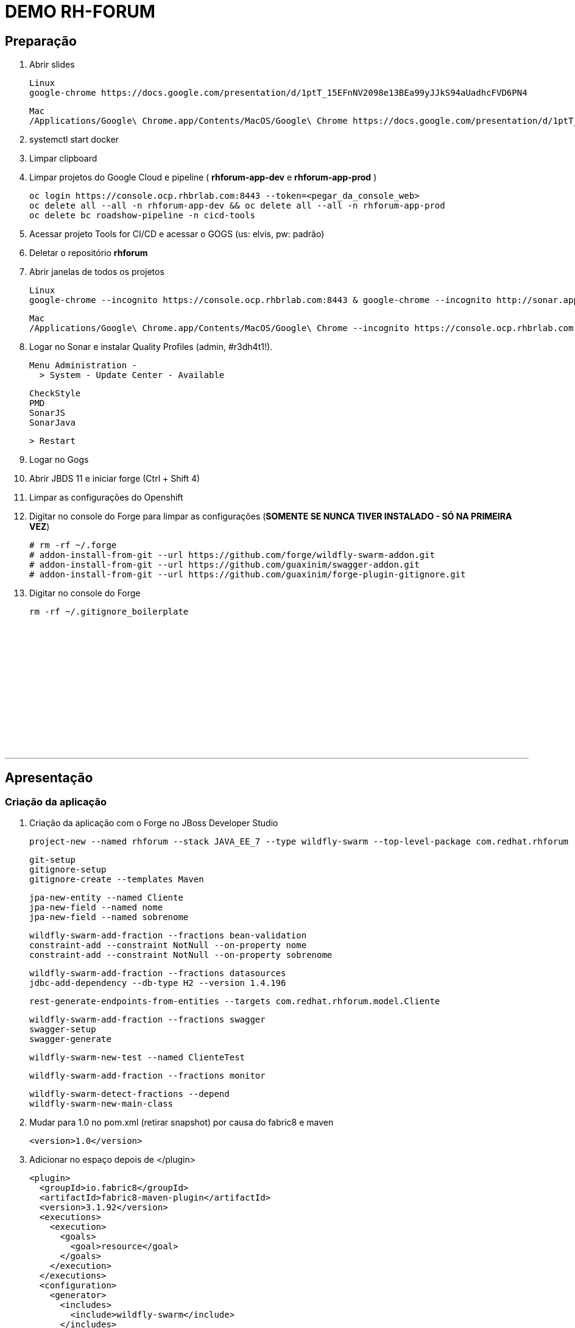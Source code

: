# DEMO RH-FORUM

## Preparação

. Abrir slides
  
  Linux
  google-chrome https://docs.google.com/presentation/d/1ptT_15EFnNV2098e13BEa99yJJkS94aUadhcFVD6PN4

  Mac
  /Applications/Google\ Chrome.app/Contents/MacOS/Google\ Chrome https://docs.google.com/presentation/d/1ptT_15EFnNV2098e13BEa99yJJkS94aUadhcFVD6PN4

. systemctl start docker

. Limpar clipboard

. Limpar projetos do Google Cloud e pipeline ( *rhforum-app-dev* e *rhforum-app-prod* )

  oc login https://console.ocp.rhbrlab.com:8443 --token=<pegar_da_console_web>
  oc delete all --all -n rhforum-app-dev && oc delete all --all -n rhforum-app-prod
  oc delete bc roadshow-pipeline -n cicd-tools

. Acessar projeto Tools for CI/CD e acessar o GOGS (us: elvis, pw: padrão)

. Deletar o repositório *rhforum*

. Abrir janelas de todos os projetos

  Linux
  google-chrome --incognito https://console.ocp.rhbrlab.com:8443 & google-chrome --incognito http://sonar.apps.ocp.rhbrlab.com/ & google-chrome --incognito https://jenkins-cicd-tools.apps.ocp.rhbrlab.com/ & google-chrome --incognito http://nexus.apps.ocp.rhbrlab.com/ & google-chrome --incognito https://gogs.apps.ocp.rhbrlab.com/

  Mac
  /Applications/Google\ Chrome.app/Contents/MacOS/Google\ Chrome --incognito https://console.ocp.rhbrlab.com:8443 & /Applications/Google\ Chrome.app/Contents/MacOS/Google\ Chrome --incognito http://sonar.apps.ocp.rhbrlab.com/ & /Applications/Google\ Chrome.app/Contents/MacOS/Google\ Chrome --incognito https://jenkins-cicd-tools.apps.ocp.rhbrlab.com/ & /Applications/Google\ Chrome.app/Contents/MacOS/Google\ Chrome --incognito http://nexus.apps.ocp.rhbrlab.com/ & /Applications/Google\ Chrome.app/Contents/MacOS/Google\ Chrome --incognito https://gogs.apps.ocp.rhbrlab.com/

. Logar no Sonar e instalar Quality Profiles (admin, #r3dh4t1!).

  Menu Administration -
    > System - Update Center - Available

    CheckStyle
    PMD
    SonarJS
    SonarJava

    > Restart

. Logar no Gogs

. Abrir JBDS 11 e iniciar forge   (Ctrl + Shift 4)

. Limpar as configurações do Openshift

. Digitar no console do Forge para limpar as configurações (*SOMENTE SE NUNCA TIVER INSTALADO - SÓ NA PRIMEIRA VEZ*)

  # rm -rf ~/.forge
  # addon-install-from-git --url https://github.com/forge/wildfly-swarm-addon.git
  # addon-install-from-git --url https://github.com/guaxinim/swagger-addon.git
  # addon-install-from-git --url https://github.com/guaxinim/forge-plugin-gitignore.git

. Digitar no console do Forge

  rm -rf ~/.gitignore_boilerplate




{nbsp} +
{nbsp} +
{nbsp} +
{nbsp} +
{nbsp} +
{nbsp} +
{nbsp} +
{nbsp} +
{nbsp} +
{nbsp} +
{nbsp} +
{nbsp} +

'''






## Apresentação


### Criação da aplicação

. Criação da aplicação com o Forge no JBoss Developer Studio

  project-new --named rhforum --stack JAVA_EE_7 --type wildfly-swarm --top-level-package com.redhat.rhforum

  git-setup
  gitignore-setup
  gitignore-create --templates Maven

  jpa-new-entity --named Cliente
  jpa-new-field --named nome
  jpa-new-field --named sobrenome

  wildfly-swarm-add-fraction --fractions bean-validation
  constraint-add --constraint NotNull --on-property nome
  constraint-add --constraint NotNull --on-property sobrenome

  wildfly-swarm-add-fraction --fractions datasources
  jdbc-add-dependency --db-type H2 --version 1.4.196

  rest-generate-endpoints-from-entities --targets com.redhat.rhforum.model.Cliente

  wildfly-swarm-add-fraction --fractions swagger
  swagger-setup
  swagger-generate

  wildfly-swarm-new-test --named ClienteTest

  wildfly-swarm-add-fraction --fractions monitor

  wildfly-swarm-detect-fractions --depend
  wildfly-swarm-new-main-class


. Mudar para 1.0 no pom.xml (retirar snapshot) por causa do fabric8 e maven

  <version>1.0</version>

. Adicionar no espaço depois de </plugin>

  <plugin>
    <groupId>io.fabric8</groupId>
    <artifactId>fabric8-maven-plugin</artifactId>
    <version>3.1.92</version>
    <executions>
      <execution>
        <goals>
          <goal>resource</goal>
        </goals>
      </execution>
    </executions>
    <configuration>
      <generator>
        <includes>
          <include>wildfly-swarm</include>
        </includes>
      </generator>
    </configuration>
  </plugin>
  <plugin>
  	<groupId>org.codehaus.mojo</groupId>
  	<artifactId>exec-maven-plugin</artifactId>
  	<version>1.5.0</version>
  	<configuration>
  		<executable>oc</executable>
  		<workingDirectory>/usr/local/bin</workingDirectory>
  		<arguments>
  		  <argument>set</argument>
  		  <argument>env</argument>
  		  <argument>dc/rhforum</argument>
  		  <argument>JAVA_OPTIONS=-Djava.net.preferIPv4Stack=true -Dswarm.context.path=/rhforum</argument>
  		  <argument>-n</argument>
  		  <argument>myproject</argument>
  		</arguments>
  	</configuration>
  </plugin>
  <plugin>
    <groupId>com.lazerycode.jmeter</groupId>
    <artifactId>jmeter-maven-plugin</artifactId>
    <version>2.2.0</version>
    <executions>
      <execution>
          <id>jmeter-tests</id>
          <goals>
              <goal>jmeter</goal>
          </goals>
      </execution>
    </executions>
    <configuration>
      <propertiesGlobal>
          <threads>10</threads>
          <testIterations>5</testIterations>
      </propertiesGlobal>
    </configuration>
  </plugin>
  <plugin>
    <groupId>com.restlet.dhc</groupId>
    <artifactId>dhc-maven-plugin</artifactId>
    <version>1.4.1</version>
    <executions>
  	  <execution>
  		  <id>default-cli</id>
  		  <goals>
  			  <goal>help</goal>
  		  </goals>
  		  <configuration>
  			  <file>src/test/integration/integration-rest.json</file>
  		  </configuration>
  	  </execution>
    </executions>
  </plugin>


. Abrir o Terminal e copiar os arquivos do jmeter e do test da API

----
cp -r ~/rhforum/tests/* ~/workspace/rhforum/src/test
cp ~/rhforum/nexus_openshift_settings.xml ~/workspace/rhforum/nexus_openshift_settings.xml
cp ~/rhforum/Jenkinsfile ~/workspace/rhforum/Jenkinsfile
----

. Executar o build maven

  cd ~/workspace/rhforum
  mvn clean package -DskipTests=true

. Executar a aplicação

  java -jar -Dswarm.context.path=/rhforum target/rhforum-swarm.jar

. Abrir aplicação no browser:

http://127.0.0.1:8080/rhforum/apidocs[http://127.0.0.1:8080/rhforum/apidocs]

. Fazer uma chamada get clientes

. Criar um chamada Post cliente
  
. Fazer novamente uma chamada get clientes

. Mostrar heath check do swarm

http://localhost:8080/node[http://localhost:8080/node] +
http://localhost:8080/heap[http://localhost:8080/heap]

. Parar a aplicação




### Openshift Local

. Adicionar para o Openshift local

  oc cluster up --version=v3.6.173.0.5

. Acessar o openshift pelo browser

https://127.0.0.1:8443

. Continuar na linha de comando no terminal

  cd ~/workspace/rhforum
  mvn clean fabric8:build fabric8:deploy -DskipTests exec:exec -X

. Criar rota no openshift para o contexto: */rhforum*

  rhforum.app.127.0.0.1.nip.io
  /rhforum

. Acessar a aplicação:

http://rhforum.app.127.0.0.1.nip.io/rhforum/apidocs

. Conectar no Openshift via JBDS (usuario: developer)
  
  Mostrar Pod Logging
  Mostrar Port Forward
  Criar um Postgres via JBDS




### Openshift no GCE (Produção)

. Abrir gogs e criar repositório rhforum

. Voltar para o terminal na pasta do projeto:

  git add .
  git commit -m "first commit"
  git remote add origin http://gogs.apps.ocp.rhbrlab.com/elvis/rhforum.git
  git push -u origin master

. Adicionar pipeline no projeto CI-CD Tools (Google Cloud)

*OBS: Modificar o nome do pipeline abaixo e a URI do Git.*

----
apiVersion: v1
kind: BuildConfig
metadata:
  annotations:
    pipeline.alpha.openshift.io/uses: '[{"name": "jenkins", "namespace": "cicd-tools",
      "kind": "DeploymentConfig"}]'
  name: roadshow-pipeline
spec:
  source:
    git:
      ref: master
      uri: http://gogs.apps.ocp.rhbrlab.com/elvis/rhforum.git
    type: Git
  strategy:
    jenkinsPipelineStrategy:
      jenkinsfilePath: Jenkinsfile
    type: JenkinsPipeline
----

. Executar Pipeline

. Ver Rollout com nova versao


{nbsp} +
{nbsp} +
{nbsp} +
{nbsp} +
{nbsp} +
{nbsp} +
{nbsp} +
{nbsp} +
{nbsp} +
{nbsp} +
{nbsp} +
{nbsp} +

'''








### Preparação para o forge
-- rm -rf ~/.forge
-- addon-install-from-git --url https://github.com/forge/wildfly-swarm-addon.git
-- addon-install-from-git --url https://github.com/rmpestano/swagger-addon.git
-- addon-install-from-git --url https://github.com/gastaldi/swagger-addon/
-- rm -rf .gitignore_boilerplate

-- Deixar o JBDS Clean
-- Adicionar view do terminal no JBDS
-- Adicionar algo de blue green deployment nos slides
-- Adicionar Jenkinsfile no repo ou inline no openshift
-- Remover <deployedDomain> do pom.xml e mudar o contexto / para /rhforum

#### Novo projeto
project-new --named rhforum --stack JAVA_EE_7 --type wildfly-swarm --top-level-package com.redhat.rhforum

#### Git
git-setup
#gitignore-setup
gitignore-create --templates Java

#### Novas entity
jpa-new-entity --named Cliente

#### Novos fields
jpa-new-field --named nome
jpa-new-field --named sobrenome

#### Bean validation
wildfly-swarm-add-fraction --fractions bean-validation
constraint-add --constraint NotNull --on-property nome
constraint-add --constraint NotNull --on-property sobrenome

#### Database
wildfly-swarm-add-fraction --fractions datasources
jdbc-add-dependency --db-type H2 --version 1.4.196

#### REST Endpoint
rest-generate-endpoints-from-entities --targets com.redhat.rhforum.model.Cliente
wildfly-swarm-add-fraction --fractions swagger

#### Swagger
swagger-setup
swagger-generate

#### Test
wildfly-swarm-new-test --target-package com.redhat.rhforum.test --named ClienteTest

#### Monitor
wildfly-swarm-add-fraction --fractions monitor
#<dependency>
#  <groupId>org.wildfly.swarm</groupId>
#  <artifactId>monitor</artifactId>
#</dependency>

#### Build and Run
wildfly-swarm-detect-fractions --build --depend
wildfly-swarm-new-main-class
wildfly-swarm-run

No pom.xml adicionar:
<deployedDomain>rhforum-myproject.127.0.0.1.nip.io</deployedDomain>

#### Mudar para v1.0 no pom.xml (retirar snapshot)
<version>1.0</version>

<plugin>
       <groupId>io.fabric8</groupId>
       <artifactId>fabric8-maven-plugin</artifactId>
       <version>3.1.92</version>
       <executions>
         <execution>
           <goals>
             <goal>resource</goal>
           </goals>
         </execution>
       </executions>
       <configuration>
         <generator>
           <includes>
             <include>wildfly-swarm</include>
           </includes>
         </generator>
       </configuration>
     </plugin>

     <plugin>
				<groupId>org.codehaus.mojo</groupId>
				<artifactId>exec-maven-plugin</artifactId>
				<version>1.5.0</version>
				<configuration>
					<executable>oc</executable>
					<workingDirectory>/usr/local/bin</workingDirectory>
					<arguments>
					  <argument>set</argument>
					  <argument>env</argument>
					  <argument>dc/rhforum</argument>
					  <argument>JAVA_OPTIONS=-Djava.net.preferIPv4Stack=true</argument>
					  <argument>-n</argument>
					  <argument>myproject</argument>
					</arguments>
				</configuration>
			</plugin>

			<plugin>
                    <groupId>com.lazerycode.jmeter</groupId>
                    <artifactId>jmeter-maven-plugin</artifactId>
                    <version>2.2.0</version>
                    <executions>
                        <execution>
                            <id>jmeter-tests</id>
                            <goals>
                                <goal>jmeter</goal>
                            </goals>
                        </execution>
                    </executions>
                    <configuration>
                        <propertiesGlobal>
                            <threads>10</threads>
                            <testIterations>5</testIterations>
                        </propertiesGlobal>
                    </configuration>
                </plugin>

                <plugin>
				<groupId>com.restlet.dhc</groupId>
				<artifactId>dhc-maven-plugin</artifactId>
				<version>1.4.1</version>
				<executions>
					<execution>
						<phase>test</phase>
						<goals>
							<goal>test</goal>
						</goals>
						<configuration>
							<file>src/test/integration/integration-rest.json</file>
						</configuration>
					</execution>
				</executions>
			</plugin>


	<pluginRepositories>
		<pluginRepository>
			<id>nexus-public</id>
			<name>Nexus Release Repository</name>
			<url>http://maven.restlet.com</url>
		</pluginRepository>
	</pluginRepositories>

oc cluster up --version=v3.6.173.0.5

mvn clean fabric8:build fabric8:deploy -DskipTests exec:exec


mvn test























-- Melhorar demo:
    -- https://blog.openshift.com/fast-iterative-java-development-on-openshift-kubernetes-using-rsync/
    -- https://developers.redhat.com/blog/?p=438229
    -- https://developers.redhat.com/blog/2017/04/28/using-jboss-datagrid-in-openshift-paas/
    -- https://blog.openshift.com/debugging-java-applications-on-openshift-kubernetes/
    -- 